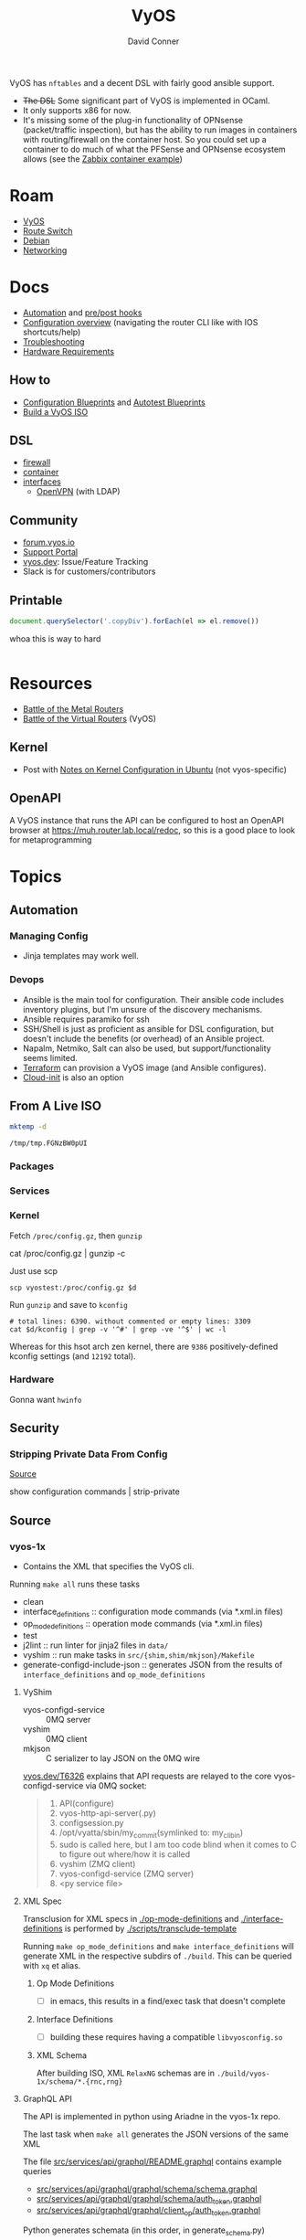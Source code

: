 :PROPERTIES:
:ID:       5aa36ac8-32b3-421f-afb1-5b6292b06915
:END:
#+title: VyOS
#+AUTHOR:    David Conner
#+EMAIL:     noreply@te.xel.io
#+DESCRIPTION: notes

VyOS has =nftables= and a decent DSL with fairly good ansible support.

+ +The DSL+ Some significant part of VyOS is implemented in OCaml.
+ It only supports x86 for now.
+ It's missing some of the plug-in functionality of OPNsense (packet/traffic
  inspection), but has the ability to run images in containers with
  routing/firewall on the container host. So you could set up a container to do
  much of what the PFSense and OPNsense ecosystem allows (see the [[https://docs.vyos.io/en/stable/configuration/container/index.html#example-configuration][Zabbix
  container example]])

* Roam
+ [[id:5aa36ac8-32b3-421f-afb1-5b6292b06915][VyOS]]
+ [[id:e967c669-79e5-4a1a-828e-3b1dfbec1d19][Route Switch]]
+ [[id:23716a1b-7937-4cd1-923d-9adae1286601][Debian]]
+ [[id:ea11e6b1-6fb8-40e7-a40c-89e42697c9c4][Networking]]

* Docs

+ [[https://docs.vyos.io/en/stable/automation/index.html][Automation]] and [[https://docs.vyos.io/en/stable/automation/command-scripting.html#executing-pre-hooks-post-hooks-scripts][pre/post hooks]]
+ [[https://docs.vyos.io/en/stable/cli.html#configuration-overview][Configuration overview]] (navigating the router CLI like with IOS
  shortcuts/help)
+ [[https://docs.vyos.io/en/stable/troubleshooting/index.html][Troubleshooting]]
+ [[https://support.vyos.io/support/solutions/articles/103000096255-what-are-the-hardware-requirements-][Hardware Requirements]]

** How to
+ [[https://docs.vyos.io/en/stable/configexamples/index.html][Configuration Blueprints]] and [[https://docs.vyos.io/en/stable/configexamples/index.html#configuration-blueprints-autotest][Autotest Blueprints]]
+ [[https://docs.vyos.io/en/sagitta/contributing/build-vyos.html#][Build a VyOS ISO]]

** DSL

+ [[https://docs.vyos.io/en/stable/configuration/firewall/index.html][firewall]]
+ [[https://docs.vyos.io/en/stable/configuration/container/index.html][container]]
+ [[https://docs.vyos.io/en/stable/configuration/interfaces/index.html][interfaces]]
  + [[https://docs.vyos.io/en/stable/configuration/interfaces/openvpn.html][OpenVPN]] (with LDAP)

** Community
+ [[https://forum.vyos.io/][forum.vyos.io]]
+ [[https://support.vyos.io/support/home][Support Portal]]
+ [[https://vyos.dev/][vyos.dev]]: Issue/Feature Tracking
+ Slack is for customers/contributors

** Printable

#+begin_src javascript
document.querySelector('.copyDiv').forEach(el => el.remove())
#+end_src

whoa this is way to hard

#+begin_src css

#+end_src

* Resources
+ [[https://blog.kroy.io/2019/11/21/battle-of-the-bare-metal-routers/][Battle of the Metal Routers]]
+ [[https://blog.kroy.io/2019/08/23/battle-of-the-virtual-routers/][Battle of the Virtual Routers]] (VyOS)

** Kernel

+ Post with [[https://discourse.ubuntu.com/t/kernel-configuration-in-ubuntu/35857][Notes on Kernel Configuration in Ubuntu]] (not vyos-specific)

** OpenAPI

A VyOS instance that runs the API can be configured to host an OpenAPI browser
at https://muh.router.lab.local/redoc, so this is a good place to look for
metaprogramming

* Topics



** Automation

*** Managing Config

+ Jinja templates may work well.


*** Devops
+ Ansible is the main tool for configuration. Their ansible code includes
  inventory plugins, but I'm unsure of the discovery mechanisms.
+ Ansible requires paramiko for ssh
+ SSH/Shell is just as proficient as ansible for DSL configuration, but doesn't
  include the benefits (or overhead) of an Ansible project.
+ Napalm, Netmiko, Salt can also be used, but support/functionality seems
  limited.
+ [[https://docs.vyos.io/en/stable/automation/terraform/index.html][Terraform]] can provision a VyOS image (and Ansible configures).
+ [[https://docs.vyos.io/en/stable/automation/cloud-init.html][Cloud-init]] is also an option

** From A Live ISO

#+name: tmpdir
#+begin_src sh :cache yes
mktemp -d
#+end_src

#+RESULTS[d11bbe9264aafab22d88733f2c0f56e64bc0e8a9]: tmpdir
: /tmp/tmp.FGNzBW0pUI

*** Packages

*** Services


*** Kernel


Fetch =/proc/config.gz=, then =gunzip=

#+begin_example shell
# this works, but tramp completion is problematic -- emacs close to locking :(
# +begin_src shell :dir /ssh:vyostest:/home/vyos :results output file :file img/vyos.kconfig
cat /proc/config.gz | gunzip -c
#+end_example

Just use scp

#+begin_src shell :var d=tmpdir
scp vyostest:/proc/config.gz $d
#+end_src

Run =gunzip= and save to =kconfig=

#+begin_src shell :var d=tmpdir
# total lines: 6390. without commented or empty lines: 3309
cat $d/kconfig | grep -v '^#' | grep -ve '^$' | wc -l
#+end_src

#+RESULTS:
: 3309

Whereas for this hsot arch zen kernel, there are =9386= positively-defined kconfig
settings (and =12192= total).

*** Hardware

Gonna want =hwinfo=
** Security

*** Stripping Private Data From Config

[[https://forum.vyos.io/t/ip-tv-with-igmp-issues/11604/3][Source]]

#+begin_example shell
show configuration commands | strip-private
#+end_example
** Source
*** vyos-1x

+ Contains the XML that specifies the VyOS cli.

Running =make all= runs these tasks

+ clean
+ interface_definitions :: configuration mode commands (via *.xml.in files)
+ op_mode_definitions :: operation mode commands (via *.xml.in files)
+ test
+ j2lint :: run linter for jinja2 files in =data/=
+ vyshim :: run make tasks in =src/{shim,shim/mkjson}/Makefile=
+ generate-configd-include-json :: generates JSON from the results of
  =interface_definitions= and =op_mode_definitions=

**** VyShim

+ vyos-configd-service :: 0MQ server
+ vyshim :: 0MQ client
+ mkjson :: C serializer to lay JSON on the 0MQ wire

[[https://vyos.dev/T6326][vyos.dev/T6326]] explains that API requests are relayed to the core
vyos-configd-service via 0MQ socket:

#+begin_quote
1. API(configure)
2. vyos-http-api-server(.py)
3. configsession.py
4. /opt/vyatta/sbin/my_commit(symlinked to: my_cli_bin)
5. sudo is called here, but I am too code blind when it comes to C to figure out where/how it is called
6. vyshim (ZMQ client)
7. vyos-configd-service (ZMQ server)
8. <py service file>
#+end_quote

**** XML Spec

Transclusion for XML specs in [[https://github.com/vyos/vyos-1x/blob/4d3e976271e30d70c8b2660d869a220de98d8c59/op-mode-definitions/][./op-mode-definitions]] and
[[https://github.com/vyos/vyos-1x/blob/4d3e976271e30d70c8b2660d869a220de98d8c59/interface-definitions][./interface-definitions]] is performed by [[https://github.com/vyos/vyos-1x/blob/4d3e976271e30d70c8b2660d869a220de98d8c59/scripts/transclude-template#L54][./scripts/transclude-template]]

Running =make op_mode_definitions= and =make interface_definitions= will generate
XML in the respective subdirs of =./build=. This can be queried with =xq= et alias.

***** Op Mode Definitions

+ [ ] in emacs, this results in a find/exec task that doesn't complete

***** Interface Definitions

+ [ ] building these requires having a compatible =libvyosconfig.so=

***** XML Schema

After building ISO, XML =RelaxNG= schemas are in
=./build/vyos-1x/schema/*.{rnc,rng}=


**** GraphQL API

The API is implemented in python using Ariadne in the vyos-1x repo.

The last task when =make all= generates the JSON versions of the same XML

The file [[https://github.com/vyos/vyos-1x/blob/4d3e976271e30d70c8b2660d869a220de98d8c59/src/services/api/graphql/README.graphql#L3][src/services/api/graphql/README.graphql]] contains example queries

+ [[https://github.com/vyos/vyos-1x/blob/4d3e976271e30d70c8b2660d869a220de98d8c59/src/services/api/graphql/graphql/schema/schema.graphql#L17][src/services/api/graphql/graphql/schema/schema.graphql]]
+ [[https://github.com/vyos/vyos-1x/blob/4d3e976271e30d70c8b2660d869a220de98d8c59/src/services/api/graphql/graphql/schema/auth_token.graphql#L1][src/services/api/graphql/graphql/schema/auth_token.graphql]]
+ [[https://github.com/vyos/vyos-1x/blob/4d3e976271e30d70c8b2660d869a220de98d8c59/src/services/api/graphql/graphql/client_op/auth_token.graphql#L3][src/services/api/graphql/graphql/client_op/auth_token.graphql]]

Python generates schemata (in this order, in generate_schema.py)

+ [[https://github.com/vyos/vyos-1x/blob/4d3e976271e30d70c8b2660d869a220de98d8c59/src/services/api/graphql/generate/schema_from_op_mode.py#L154][src/services/api/graphql/generate/schema_from_op_mode.py]]
+ [[https://github.com/vyos/vyos-1x/blob/4d3e976271e30d70c8b2660d869a220de98d8c59/src/services/api/graphql/generate/schema_from_config_session.py#L154][src/services/api/graphql/generate/schema_from_config_session.py]]
+ [[https://github.com/vyos/vyos-1x/blob/4d3e976271e30d70c8b2660d869a220de98d8c59/src/services/api/graphql/generate/schema_from_composite.py#L154][src/services/api/graphql/generate/schema_from_composite.py]]

These files use these config values

#+begin_example python
from vyos.defaults import directories

# ...

OP_MODE_PATH = directories['op_mode'] #
SCHEMA_PATH = directories['api_schema']
CLIENT_OP_PATH = directories['api_client_op']
DATA_DIR = directories['data']
#+end_example

** ISO Build

It's a =debian-live= build

+ [[https://debian-live-config.readthedocs.io/][Debian Live Config Docs]]
  - [[https://github.com/nodiscc/debian-live-config/blob/master/doc/md/custom.md][./doc/md/custom.md]]
+ [[https://packages.debian.org/bookworm/live-build][Live Build System Components]]

Other build projects (apparently the support isn't great)

+ [[https://github.com/grahamhayes/vyos-build/][grahamhayes/vyos-build]] (containers, but old)
+ [[https://github.com/mcbridematt/vyos-arm64-builder][mcbridematt/vyos-arm64-builder]] (without containers)
+ [[https://www.google.com/url?sa=t&source=web&rct=j&opi=89978449&url=https://www.youtube.com/watch%3Fv%3DpbCQ5DXwUhI&ved=2ahUKEwimnNHcgaKNAxVzEFkFHTrZMG4QtwJ6BAgUEAI&usg=AOvVaw0mxO4FE6gLKe1cgbZzdZJc][Video: successfully installed VyOS on custom ARM64]]

*** Directories

According to [[https://github.com/vyos/vyos-build?tab=readme-ov-file][vyos/vyos-build]], the directories used:

#+begin_quote
+ build :: Used for temporary files used for the build and for build artifacts
+ data :: Data required for building the ISO (e.g. boot splash/configs)
+ packages :: This directory can hold arbitrary *.deb packages which will be
  embeded into the resulting ISO. Among other things those packages will be:
  Linux Kernel, FRR, Netfiler...
+ scripts :: Scripts that are used for the build process
+ tools :: Scripts that are used for maintainer's tasks automation and other
  purposes, but not during ISO build process
#+end_quote

*** Customization

The [[https://github.com/vyos/vyos-build/blob/247e810339294218876922d6cc015c8bbc746c39/scripts/image-build/build-vyos-image#L201-L223][options passed to build-vyos-image]] can also be customized in
=./data/build-flavors/*.toml=, where the most complete defaults are seen in
[[https://github.com/vyos/vyos-build/blob/247e810339294218876922d6cc015c8bbc746c39/data/defaults.toml#L1][./data/defaults.toml]]

**** Add Packages

When added to the =build-flavor=, these should append.

#+begin_src toml
packages = [
  "lvm2",
  "hwinfo",
  "yubico-piv-tool",
  "opensc-pkcs11",
  "opensc",
  "age"
]
#+end_src

*** Permanent Installation

Running =install image= eventually spawns =sudo
${vyos_op_scripts_dir}/image_installer.py --action install=

+ This is built into the ISO at ./build/vyos-1x/src/op_mode/image_installer.py
+ And sourced from the vyos-1x repo at [[https://github.com/vyos/vyos-1x/blob/572400156976a5fc36e1dbe2fcdaf12d61510e13/src/op_mode/image_installer.py#L4][src/op_mode/image_installer.py]]
+ It basically transfers the ISO contents onto the Root and EFI partitions. See
  [[https://github.com/vyos/vyos-1x/blob/572400156976a5fc36e1dbe2fcdaf12d61510e13/src/op_mode/image_installer.py#L791-L963][image_install]]
+ For the bootloader, it relies on [[https://github.com/vyos/vyos-1x/blob/572400156976a5fc36e1dbe2fcdaf12d61510e13/python/vyos/system/grub.py][grub]] and [[https://github.com/vyos/vyos-1x/blob/572400156976a5fc36e1dbe2fcdaf12d61510e13/python/vyos/system/grub_util.py][grub_util]] from =import vyos.system=
  - grub_util :: handles ={set,update}_console_speed= and
    ={set,update}_kernel_cmdline_options=
  - grub ::

*** Other Artifacts
**** Interesting files

+ ./build/vyos-1x/schema/*.{rnc,rng} :: RelaxNG XML schemas for interface &
  op-mode commands
+ ./build/config/hooks/{live,normal} ::


**** Structure of =build=

The files at =data/live-build-config/hooks/live= run when the ISO is mounted, so
=data/live-build-config/hooks/live/00-manifest.binary= writes to
=./live/packages.txt=, found at =/usr/lib/live/mount/medium/live/packages.txt=

***** Directories

Without vyos-1x, cache or chroot directories, the file structure is compact

#+begin_src shell :results output verbatim :dir /data/ecto/vyos/vyos/vyos-build
tree -dI vyos-1x -I cache -I chroot build
#+end_src

#+RESULTS:
#+begin_example
build
├── auto
├── binary
│   ├── boot
│   │   └── grub
│   │       ├── live-theme
│   │       └── x86_64-efi
│   ├── EFI
│   │   └── boot
│   ├── isolinux
│   └── live
├── config
│   ├── apt
│   ├── archives
│   ├── bootloaders
│   │   └── grub-pc
│   │       └── live-theme
│   ├── debian-installer
│   ├── hooks
│   │   ├── live
│   │   └── normal
│   ├── includes
│   ├── includes.binary
│   │   └── isolinux
│   ├── includes.bootstrap
│   ├── includes.chroot
│   │   ├── etc
│   │   │   ├── initramfs-tools
│   │   │   │   └── hooks
│   │   │   ├── modprobe.d
│   │   │   ├── modules-load.d
│   │   │   ├── sudoers.d
│   │   │   └── systemd
│   │   │       └── system
│   │   │           └── getty@tty1.service.d
│   │   ├── opt
│   │   │   └── vyatta
│   │   │       └── etc
│   │   │           ├── grub
│   │   │           └── install-image
│   │   ├── usr
│   │   │   └── share
│   │   │       └── vyos
│   │   │           └── keys
│   │   └── var
│   │       └── lib
│   │           └── shim-signed
│   │               └── mok
│   ├── includes.chroot_after_packages
│   ├── includes.chroot_before_packages
│   ├── includes.installer
│   ├── includes.source
│   ├── package-lists
│   ├── packages
│   ├── packages.binary
│   ├── packages.chroot
│   ├── preseed
│   └── rootfs
└── local
    └── bin

60 directories
#+end_example

** Config

*** Default Profiles

There are several profiles to build, each with a =config.boot.default=, though
some of the profiles below are CI/CD (not in the =vyos-build= project)

#+begin_src shell :results output verbatim
locate '/data/ecto/vyos*vyos*config*default' \
    | sed -e 's/\/data\/ecto\/vyos\/vyos\///g'  \
    | tree --fromfile .
#+end_src

#+RESULTS:
#+begin_example
.
├── gh-action-test-vyos-1x
│   ├── data
│   │   └── config.boot.default
│   └── tests
│       └── data
│           └── config.boot.default
├── vyos
│   └── configs
│       └── etc
│           └── vyos
│               └── config.boot.default
├── vyos-1x
│   ├── data
│   │   └── config.boot.default
│   └── tests
│       └── data
│           └── config.boot.default
├── vyos-build
│   ├── build
│   │   └── vyos-1x
│   │       ├── data
│   │       │   └── config.boot.default
│   │       └── tests
│   │           └── data
│   │               └── config.boot.default
│   └── tools
│       ├── cloud-init
│       │   └── AWS
│       │       └── config.boot.default
│       └── container
│           └── config.boot.default
└── vyos-workflow-test-temp
    ├── data
    │   └── config.boot.default
    └── tests
        └── data
            └── config.boot.default

27 directories, 11 files
#+end_example

*** Snippets

Lots of snippets tests (mostly jinja templates), though some of these are
standard =.conf= files. The jinja is a bit hard to parse.

#+begin_src sh
find ./vyos/vyos-workflow-test-temp/ -name '*.conf*' -type f
#+end_src

+ vrf-basic: lots of static routes

** Org Babel

It would be possible to run commands against a vyos interface.

*** Potential Problems

+ Since [[https://docs.vyos.io/en/equuleus/cli.html#the-config-mode][configuraton mode changes the shell prompt from $ to #]], the tramp regexp
  may need to change.

**** Statefulness

The usage of =configure= introduces "statefulness" and so your scripts must adapt
to this.

***** Config modes

Three modes for configuration: saved (startup), working, and active/running.

This actually makes scripting much easier:

+ Your changes are transactional, =commit= the whole thing or reset
+ Aborted automation scripts can easily be unwound.

***** Command Modes

There are two modes for commands: Operational mode and Configuration mode

+ Running =show interfaces= in configuration mode outputs diffs with
  additions/replacements/deletions.

So scripts that do the following may be problematic

+ sets data based on state which cannot be predicted: network data or
  configuration management service which retrieve data on the router itself
+ sets data only in the working configuratioin parameters
+ can only source data for configuration after changes to firewall/routing.
  these scripts should generally be broken into multiple scripts, unless that
  would require multiple "transaction" rewinds
+ scripts that need to "hold" changes to working configuration on multiple
  devices, to evaluate whether the transaction should be commit. e.g. making
  changes to VPN/GRE tunnels for devices that would lose connectivity, where you
  want something to validate changes to working configuration (again, it
  displays in diff)

And actually, most of the working-configuration state is lost when you exit
configuration mode. This is probably for the best, as your scripts should
precompute all values anyways.

+ also, scripts that should generally require multiple transactions. i.e. you
  would like to =commit= mutliple times, but then need to rewind the changes to
  multiple devices -- in this case, the sequence of commands to rewind the
  changes cannot be known to be the "inverse" of the configured commands. So, a
  pattern for automation where you always save the running config before you
  initiate changes.

Since you can't exit configuration mode without commiting, your automation needs
to manage:

+ connection state (e.g. ssh)
+ error handling ... (e.g. you fat-fingered that VPN)
+ in addition to config delta and configuration mode state (e.g. the mode or the
  active interface)

The answers to the above general design concerns should be found in the code
that supports the [[https://docs.vyos.io/en/equuleus/configexamples/index.html][Configuration Blueprints]], especially the automated testing.

THE PROBLEM: these scenarios are actually exceedingly common for managing large
deployments, which are actually more common than you'd think (although
Route/Switch is small world)

You absolutely will take down the network & services lulz

*** Connect using =sshfs= to eval

One approach would just set the =:dir= to a Tramp path, but this isn't great

#+begin_example org
#+begin_src sh :dir (concat (identity sshfs-uri)) :shebang #!/bin/ash :eval never
ssh aserver '
nvram show | grep vlan
'
#+end_src
#+end_example

+ and [[https://lists.gnu.org/archive/html/emacs-orgmode/2016-01/msg00321.html][there can be issues with =/tmp=]] since babel will try to store scripts
  there on the remote host while it runs them
  - This is an issue for =busybox=, maybe =ash= and maybe =dropbear=... so it like
    doesn't work well for ddwrt, unless it's a custom build
+ =sshfs-uri= would be something like =(setq sshfs-uri
  "/ssh:root@router.mynet.local:/jffs/deploy")=
+ idk whether I used =sshfs= because =/ssh:user@host:/root/muh/server=, but Tramp
  maintains a persistent =ssh= connection that it injects real commands into
  (which is why it doesn't work when =PS1= has a colorized prompt)

There may be other approaches that combine Tramp/Babel

+ This requires some [[https://stewart123579.github.io/blog/posts/emacs/emacs-on-windows-getting-tramp-to-work/][Tramp tweaks for Windows]]

*** From the VyOS manual

Running this at a shell would connect, then run the commands

#+begin_example sh
ssh 192.0.2.1 'vbash -s' <<EOF
source /opt/vyatta/etc/functions/script-template
run show interfaces
exit
EOF
#+end_example

** ZeroTier & Tailscale

[[https://lev-0.com/][lev-0]] has several series on setting Tailscale on VyOS as a podman service. The
VyOS DSL has a =container= subcommand. I haven't worked out the details, but
this seems like a fairly viable option.

** PKI
